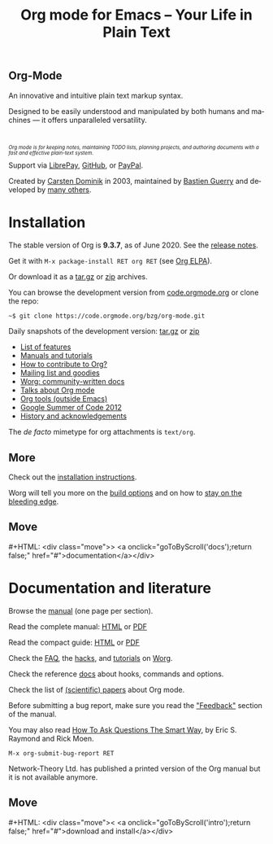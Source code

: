 #+title:       Org mode for Emacs -- Your Life in Plain Text
#+email:       carsten at orgmode dot org
#+language:    en
#+startup:     hidestars
#+options:     H:3 num:nil toc:nil \n:nil @:t ::t |:t ^:t *:t TeX:t author:nil <:t LaTeX:t
#+keywords:    Org Emacs outline planning note authoring project plain-text LaTeX HTML
#+description: Org: an Emacs Mode for Notes, Planning, and Authoring
#+macro:       next #+HTML: <div class="move">> <a onclick="goToByScroll('$1');return false;" href="#">documentation</a></div>
#+macro:       previous #+HTML: <div class="move">< <a onclick="goToByScroll('$1');return false;" href="#">download and install</a></div>
#+html_head:   <link rel="stylesheet" href="org.css" type="text/css" />
#+html_head:   <meta name="flattr:id" content="8d9x0o">

#+begin_export html
<div class="banner large">
  <h2>
    <img src="/img/org-mode-unicorn.svg"/>
    Org-Mode
  </h2>
  <p>An innovative and intuitive plain text markup syntax.</p>
  <p>Designed to be easily understood and manipulated by both humans and machines &mdash; it offers unparalleled versatility.</p>
  <br/>
  <p style="font-size: 0.7em;"><em>Org mode is for keeping notes, maintaining TODO lists, planning
projects, and authoring documents with a fast and effective plain-text
    system.</em></p>

</div>
<div class="banner slim">
  Support
  via <a href="https://liberapay.com/bzg" title="Donations always help">
    <img class="inline" src="/img/external/librepay.svg"/>
    LibrePay</a>,
  <a href="https://github.com/sponsors/bzg" title="Donations always help">
    <img class="inline" src="/img/external/github.svg"/>
    GitHub</a>,
  or
  <a href="https://www.paypal.com/paypalme/bzg/10" title="Donations always help">
    <img class="inline" src="/img/external/paypal.svg"/>
    PayPal</a>.
</div>
<div class="banner slim" style="background: none">
  <p style="font-size: 1em;">Created by <a target="new"
  href="https://staff.science.uva.nl/~dominik/">Carsten Dominik</a> in 2003,
  maintained by <a target="new" href="http://bzg.fr">Bastien Guerry</a> and
  developed
  by <a href="https://orgmode.org/org.html#History-and-Acknowledgments">many
  others</a>.</p>
</div>
#+end_export

* Installation
  :PROPERTIES:
  :CUSTOM_ID: intro
  :END:

#+ATTR_HTML: :id main-image
[[file:img/main.jpg]]

The stable version of Org is *9.3.7*, as of June 2020.  See the [[file:Changes.org][release notes]].

Get it with =M-x package-install RET org RET= (see [[https://orgmode.org/elpa.html][Org ELPA]]).

Or download it as a [[https://orgmode.org/org-9.3.7.tar.gz][tar.gz]] or [[https://orgmode.org/org-9.3.7.zip][zip]] archives.

You can browse the development version from [[https://code.orgmode.org/bzg/org-mode][code.orgmode.org]] or clone the repo:

=~$ git clone https://code.orgmode.org/bzg/org-mode.git=

Daily snapshots of the development version: [[https://orgmode.org/org-latest.tar.gz][tar.gz]] or [[https://orgmode.org/org-latest.zip][zip]]

- [[file:features.org][List of features]]
- [[#docs][Manuals and tutorials]]
- [[https://orgmode.org/worg/org-contribute.html][How to contribute to Org?]]
- [[file:community.org][Mailing list and goodies]]
- [[https://orgmode.org/worg/][Worg: community-written docs]]
- [[file:talks.org][Talks about Org mode]]
- [[https://orgmode.org/worg/org-tools/index.html][Org tools (outside Emacs)]]
- [[https://orgmode.org/community.html#gsoc][Google Summer of Code 2012]]
- [[https://orgmode.org/org.html#History-and-Acknowledgments][History and acknowledgements]]

The //de facto// mimetype for org attachments is =text/org=.

** More

Check out the [[https://orgmode.org/manual/Installation.html][installation instructions]].

Worg will tell you more on the [[https://orgmode.org/worg/dev/org-build-system.html][build options]] and on how to [[https://orgmode.org/worg/org-faq.html#keeping-current-with-Org-mode-development][stay on the
bleeding edge]].

** Move
   :PROPERTIES:
   :ID:       move
   :HTML_CONTAINER_CLASS: move
   :END:

{{{next(docs)}}}

* Documentation and literature
  :PROPERTIES:
  :CUSTOM_ID: docs
  :END:

#+ATTR_HTML: :width 300px :style float:right;
[[file:img/org-mode-7-network-theory.jpg]]

Browse the [[https://orgmode.org/manual/index.html][manual]] (one page per section).

Read the complete manual: [[https://orgmode.org/org.html][HTML]] or [[https://orgmode.org/org.pdf][PDF]]

Read the compact guide: [[https://orgmode.org/guide/][HTML]] or [[https://orgmode.org/orgguide.pdf][PDF]]

Check the [[https://orgmode.org/worg/org-faq.html][FAQ]], the [[https://orgmode.org/worg/org-hacks.html][hacks]], and [[https://orgmode.org/worg/org-tutorials/][tutorials]] on [[https://orgmode.org/worg/][Worg]].

Check the reference [[https://orgmode.org/worg/doc.html][docs]] about hooks, commands and options.

Check the list of [[https://orgmode.org/worg/org-papers.html][(scientific) papers]] about Org mode.

Before submitting a bug report, make sure you read the [[https://orgmode.org/org.html#Feedback]["Feedback"]] section
of the manual.

You may also read [[http://www.catb.org/esr/faqs/smart-questions.html][How To Ask Questions The Smart Way]], by Eric S. Raymond
and Rick Moen.

=M-x org-submit-bug-report RET=

Network-Theory Ltd. has published a printed version of the Org manual
but it is not available anymore.

** Move
   :PROPERTIES:
   :ID:       move
   :HTML_CONTAINER_CLASS: move
   :END:

{{{previous(intro)}}}

